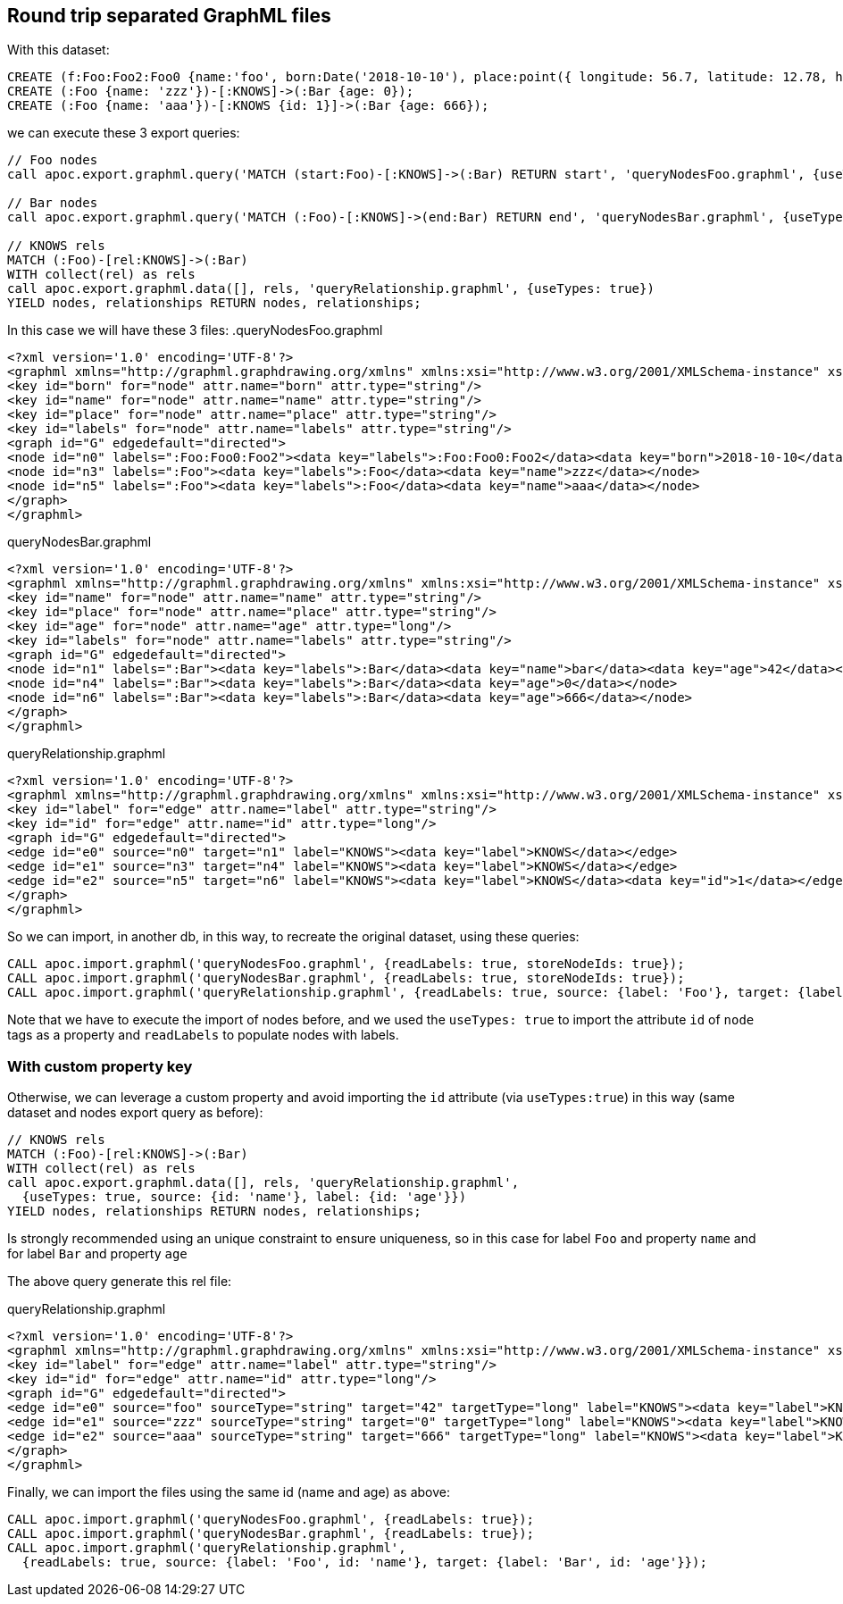 == Round trip separated GraphML files

With this dataset:

[source,cypher]
----
CREATE (f:Foo:Foo2:Foo0 {name:'foo', born:Date('2018-10-10'), place:point({ longitude: 56.7, latitude: 12.78, height: 100 })})-[:KNOWS]->(b:Bar {name:'bar',age:42, place:point({ longitude: 56.7, latitude: 12.78})});
CREATE (:Foo {name: 'zzz'})-[:KNOWS]->(:Bar {age: 0});
CREATE (:Foo {name: 'aaa'})-[:KNOWS {id: 1}]->(:Bar {age: 666});
----

we can execute these 3 export queries:

[source,cypher]
----
// Foo nodes
call apoc.export.graphml.query('MATCH (start:Foo)-[:KNOWS]->(:Bar) RETURN start', 'queryNodesFoo.graphml', {useTypes: true});

// Bar nodes
call apoc.export.graphml.query('MATCH (:Foo)-[:KNOWS]->(end:Bar) RETURN end', 'queryNodesBar.graphml', {useTypes: true});

// KNOWS rels
MATCH (:Foo)-[rel:KNOWS]->(:Bar) 
WITH collect(rel) as rels
call apoc.export.graphml.data([], rels, 'queryRelationship.graphml', {useTypes: true})
YIELD nodes, relationships RETURN nodes, relationships;
----


In this case we will have these 3 files:
.queryNodesFoo.graphml
[source,xml]
----
<?xml version='1.0' encoding='UTF-8'?>
<graphml xmlns="http://graphml.graphdrawing.org/xmlns" xmlns:xsi="http://www.w3.org/2001/XMLSchema-instance" xsi:schemaLocation="http://graphml.graphdrawing.org/xmlns http://graphml.graphdrawing.org/xmlns/1.0/graphml.xsd">
<key id="born" for="node" attr.name="born" attr.type="string"/>
<key id="name" for="node" attr.name="name" attr.type="string"/>
<key id="place" for="node" attr.name="place" attr.type="string"/>
<key id="labels" for="node" attr.name="labels" attr.type="string"/>
<graph id="G" edgedefault="directed">
<node id="n0" labels=":Foo:Foo0:Foo2"><data key="labels">:Foo:Foo0:Foo2</data><data key="born">2018-10-10</data><data key="name">foo</data><data key="place">{"crs":"wgs-84-3d","latitude":12.78,"longitude":56.7,"height":100.0}</data></node>
<node id="n3" labels=":Foo"><data key="labels">:Foo</data><data key="name">zzz</data></node>
<node id="n5" labels=":Foo"><data key="labels">:Foo</data><data key="name">aaa</data></node>
</graph>
</graphml>
----

.queryNodesBar.graphml
[source,xml]
----
<?xml version='1.0' encoding='UTF-8'?>
<graphml xmlns="http://graphml.graphdrawing.org/xmlns" xmlns:xsi="http://www.w3.org/2001/XMLSchema-instance" xsi:schemaLocation="http://graphml.graphdrawing.org/xmlns http://graphml.graphdrawing.org/xmlns/1.0/graphml.xsd">
<key id="name" for="node" attr.name="name" attr.type="string"/>
<key id="place" for="node" attr.name="place" attr.type="string"/>
<key id="age" for="node" attr.name="age" attr.type="long"/>
<key id="labels" for="node" attr.name="labels" attr.type="string"/>
<graph id="G" edgedefault="directed">
<node id="n1" labels=":Bar"><data key="labels">:Bar</data><data key="name">bar</data><data key="age">42</data><data key="place">{"crs":"wgs-84","latitude":12.78,"longitude":56.7,"height":null}</data></node>
<node id="n4" labels=":Bar"><data key="labels">:Bar</data><data key="age">0</data></node>
<node id="n6" labels=":Bar"><data key="labels">:Bar</data><data key="age">666</data></node>
</graph>
</graphml>
----

.queryRelationship.graphml
[source,xml]
----
<?xml version='1.0' encoding='UTF-8'?>
<graphml xmlns="http://graphml.graphdrawing.org/xmlns" xmlns:xsi="http://www.w3.org/2001/XMLSchema-instance" xsi:schemaLocation="http://graphml.graphdrawing.org/xmlns http://graphml.graphdrawing.org/xmlns/1.0/graphml.xsd">
<key id="label" for="edge" attr.name="label" attr.type="string"/>
<key id="id" for="edge" attr.name="id" attr.type="long"/>
<graph id="G" edgedefault="directed">
<edge id="e0" source="n0" target="n1" label="KNOWS"><data key="label">KNOWS</data></edge>
<edge id="e1" source="n3" target="n4" label="KNOWS"><data key="label">KNOWS</data></edge>
<edge id="e2" source="n5" target="n6" label="KNOWS"><data key="label">KNOWS</data><data key="id">1</data></edge>
</graph>
</graphml>
----

So we can import, in another db, in this way, to recreate the original dataset, using these queries:
[source,cypher]
----
CALL apoc.import.graphml('queryNodesFoo.graphml', {readLabels: true, storeNodeIds: true});
CALL apoc.import.graphml('queryNodesBar.graphml', {readLabels: true, storeNodeIds: true});
CALL apoc.import.graphml('queryRelationship.graphml', {readLabels: true, source: {label: 'Foo'}, target: {label: 'Bar'}});
----

Note that we have to execute the import of nodes before, 
and we used the `useTypes: true` to import the attribute `id` of `node` tags as a property and `readLabels` to populate nodes with labels.


=== With custom property key 

Otherwise, we can leverage a custom property and avoid importing the `id` attribute (via `useTypes:true`)
in this way (same dataset and nodes export query as before):

[source,cypher]
----
// KNOWS rels
MATCH (:Foo)-[rel:KNOWS]->(:Bar) 
WITH collect(rel) as rels
call apoc.export.graphml.data([], rels, 'queryRelationship.graphml', 
  {useTypes: true, source: {id: 'name'}, label: {id: 'age'}})
YIELD nodes, relationships RETURN nodes, relationships;
----

[Note]
====
Is strongly recommended using an unique constraint to ensure uniqueness, 
so in this case for label `Foo` and property `name` and for label `Bar` and property `age`
====


The above query generate this rel file:

.queryRelationship.graphml
[source,xml]
----
<?xml version='1.0' encoding='UTF-8'?>
<graphml xmlns="http://graphml.graphdrawing.org/xmlns" xmlns:xsi="http://www.w3.org/2001/XMLSchema-instance" xsi:schemaLocation="http://graphml.graphdrawing.org/xmlns http://graphml.graphdrawing.org/xmlns/1.0/graphml.xsd">
<key id="label" for="edge" attr.name="label" attr.type="string"/>
<key id="id" for="edge" attr.name="id" attr.type="long"/>
<graph id="G" edgedefault="directed">
<edge id="e0" source="foo" sourceType="string" target="42" targetType="long" label="KNOWS"><data key="label">KNOWS</data></edge>
<edge id="e1" source="zzz" sourceType="string" target="0" targetType="long" label="KNOWS"><data key="label">KNOWS</data></edge>
<edge id="e2" source="aaa" sourceType="string" target="666" targetType="long" label="KNOWS"><data key="label">KNOWS</data><data key="id">1</data></edge>
</graph>
</graphml>
----

Finally, we can import the files using the same id (name and age) as above:
[source,cypher]
----
CALL apoc.import.graphml('queryNodesFoo.graphml', {readLabels: true});
CALL apoc.import.graphml('queryNodesBar.graphml', {readLabels: true});
CALL apoc.import.graphml('queryRelationship.graphml', 
  {readLabels: true, source: {label: 'Foo', id: 'name'}, target: {label: 'Bar', id: 'age'}});
----
